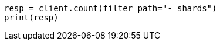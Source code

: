// api-conventions.asciidoc:298

[source, python]
----
resp = client.count(filter_path="-_shards")
print(resp)
----